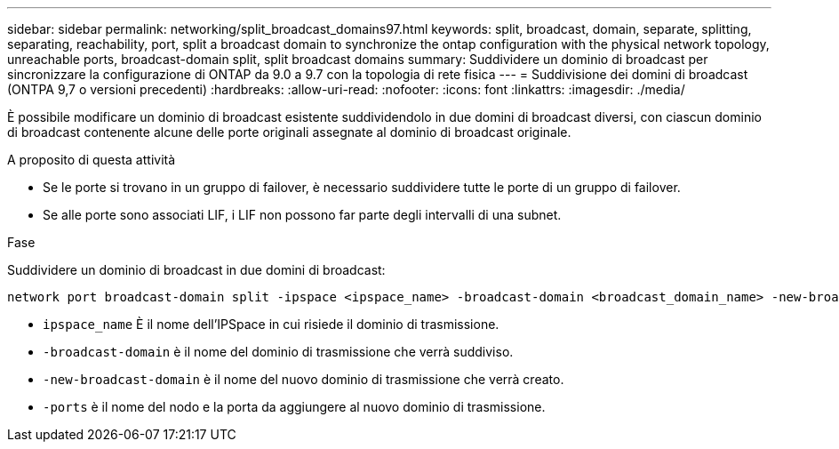 ---
sidebar: sidebar 
permalink: networking/split_broadcast_domains97.html 
keywords: split, broadcast, domain, separate, splitting, separating, reachability, port, split a broadcast domain to synchronize the ontap configuration with the physical network topology, unreachable ports, broadcast-domain split, split broadcast domains 
summary: Suddividere un dominio di broadcast per sincronizzare la configurazione di ONTAP da 9.0 a 9.7 con la topologia di rete fisica 
---
= Suddivisione dei domini di broadcast (ONTPA 9,7 o versioni precedenti)
:hardbreaks:
:allow-uri-read: 
:nofooter: 
:icons: font
:linkattrs: 
:imagesdir: ./media/


[role="lead"]
È possibile modificare un dominio di broadcast esistente suddividendolo in due domini di broadcast diversi, con ciascun dominio di broadcast contenente alcune delle porte originali assegnate al dominio di broadcast originale.

.A proposito di questa attività
* Se le porte si trovano in un gruppo di failover, è necessario suddividere tutte le porte di un gruppo di failover.
* Se alle porte sono associati LIF, i LIF non possono far parte degli intervalli di una subnet.


.Fase
Suddividere un dominio di broadcast in due domini di broadcast:

....
network port broadcast-domain split -ipspace <ipspace_name> -broadcast-domain <broadcast_domain_name> -new-broadcast-domain <broadcast_domain_name> -ports <node:port,node:port>
....
* `ipspace_name` È il nome dell'IPSpace in cui risiede il dominio di trasmissione.
* `-broadcast-domain` è il nome del dominio di trasmissione che verrà suddiviso.
* `-new-broadcast-domain` è il nome del nuovo dominio di trasmissione che verrà creato.
* `-ports` è il nome del nodo e la porta da aggiungere al nuovo dominio di trasmissione.

